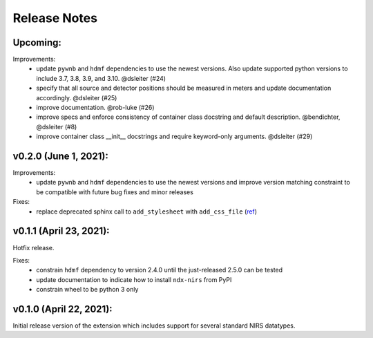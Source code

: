 Release Notes
=============

Upcoming:
-------

Improvements:
  - update ``pywnb`` and ``hdmf`` dependencies to use the newest versions. Also update supported python versions to include 3.7, 3.8, 3.9, and 3.10. @dsleiter (#24)
  - specify that all source and detector positions should be measured in meters and update documentation accordingly. @dsleiter (#25)
  - improve documentation. @rob-luke (#26)
  - improve specs and enforce consistency of container class docstring and default description. @bendichter, @dsleiter (#8)
  - improve container class __init__ docstrings and require keyword-only arguments. @dsleiter (#29)

v0.2.0 (June 1, 2021):
-------

Improvements:
  - update ``pywnb`` and ``hdmf`` dependencies to use the newest versions and improve version matching constraint to be compatible with future bug fixes and minor releases

Fixes:
  - replace deprecated sphinx call to ``add_stylesheet`` with ``add_css_file`` (`ref <https://github.com/sphinx-doc/sphinx/issues/7747>`_)


v0.1.1 (April 23, 2021):
-------

Hotfix release.

Fixes:
  - constrain ``hdmf`` dependency to version 2.4.0 until the just-released 2.5.0 can be tested
  - update documentation to indicate how to install ``ndx-nirs`` from PyPI
  - constrain wheel to be python 3 only


v0.1.0 (April 22, 2021):
-------

Initial release version of the extension which includes support for several standard NIRS datatypes.
